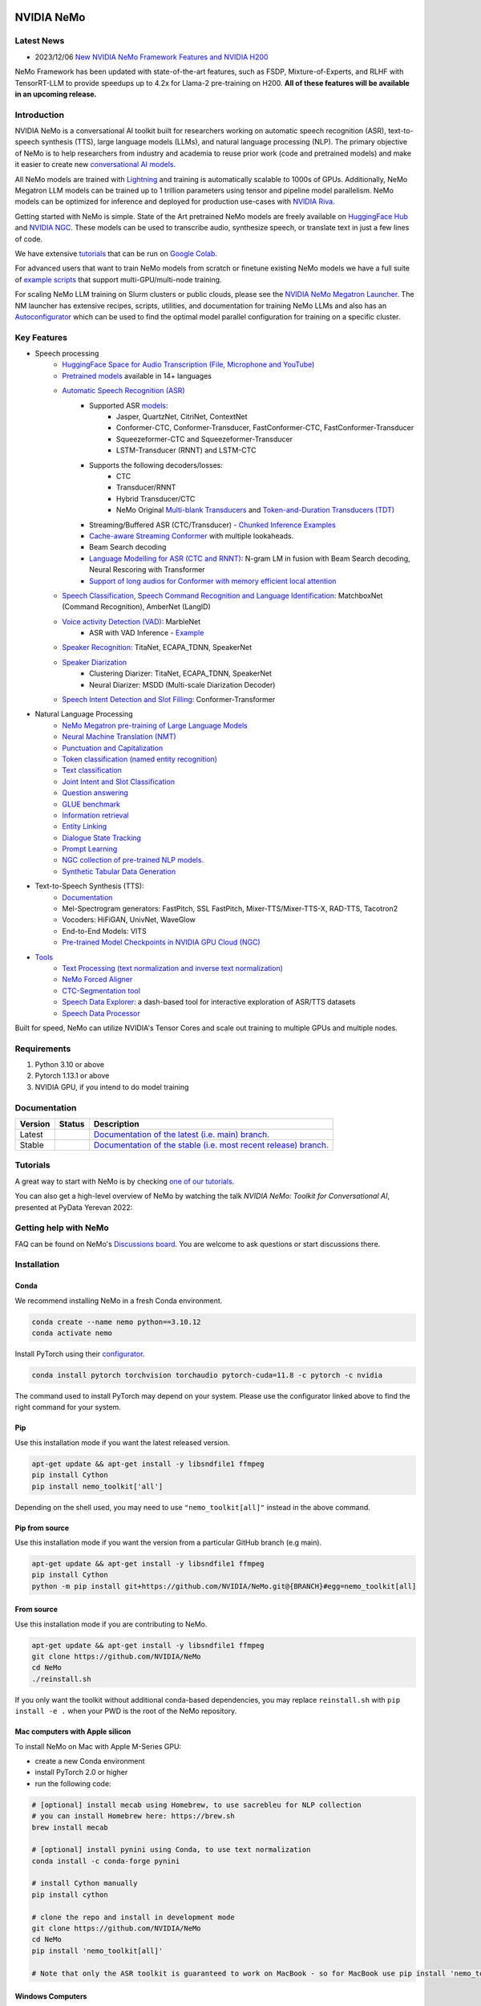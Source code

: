 
|status| |documentation| |codeql| |license| |pypi| |pyversion| |downloads| |black|

.. |status| image:: http://www.repostatus.org/badges/latest/active.svg
  :target: http://www.repostatus.org/#active
  :alt: Project Status: Active – The project has reached a stable, usable state and is being actively developed.

.. |documentation| image:: https://readthedocs.com/projects/nvidia-nemo/badge/?version=main
  :alt: Documentation
  :target: https://docs.nvidia.com/deeplearning/nemo/user-guide/docs/en/main/

.. |license| image:: https://img.shields.io/badge/License-Apache%202.0-brightgreen.svg
  :target: https://github.com/NVIDIA/NeMo/blob/master/LICENSE
  :alt: NeMo core license and license for collections in this repo

.. |pypi| image:: https://badge.fury.io/py/nemo-toolkit.svg
  :target: https://badge.fury.io/py/nemo-toolkit
  :alt: Release version

.. |pyversion| image:: https://img.shields.io/pypi/pyversions/nemo-toolkit.svg
  :target: https://badge.fury.io/py/nemo-toolkit
  :alt: Python version

.. |downloads| image:: https://static.pepy.tech/personalized-badge/nemo-toolkit?period=total&units=international_system&left_color=grey&right_color=brightgreen&left_text=downloads
  :target: https://pepy.tech/project/nemo-toolkit
  :alt: PyPi total downloads

.. |codeql| image:: https://github.com/nvidia/nemo/actions/workflows/codeql.yml/badge.svg?branch=main&event=push
  :target: https://github.com/nvidia/nemo/actions/workflows/codeql.yml
  :alt: CodeQL

.. |black| image:: https://img.shields.io/badge/code%20style-black-000000.svg
  :target: https://github.com/psf/black
  :alt: Code style: black

.. _main-readme:

**NVIDIA NeMo**
===============

Latest News
-----------

- 2023/12/06 `New NVIDIA NeMo Framework Features and NVIDIA H200 <https://developer.nvidia.com/blog/new-nvidia-nemo-framework-features-and-nvidia-h200-supercharge-llm-training-performance-and-versatility/>`_

.. image:: https://github.com/sbhavani/TransformerEngine/blob/main/docs/examples/H200-NeMo-performance.png
  :target: https://developer.nvidia.com/blog/new-nvidia-nemo-framework-features-and-nvidia-h200-supercharge-llm-training-performance-and-versatility
  :alt: H200-NeMo-performance
  :width: 600

NeMo Framework has been updated with state-of-the-art features, 
such as FSDP, Mixture-of-Experts, and RLHF with TensorRT-LLM to provide speedups up to 4.2x for Llama-2 pre-training on H200. 
**All of these features will be available in an upcoming release.**



Introduction
------------

NVIDIA NeMo is a conversational AI toolkit built for researchers working on automatic speech recognition (ASR),
text-to-speech synthesis (TTS), large language models (LLMs), and
natural language processing (NLP).
The primary objective of NeMo is to help researchers from industry and academia to reuse prior work (code and pretrained models)
and make it easier to create new `conversational AI models <https://developer.nvidia.com/conversational-ai#started>`_.

All NeMo models are trained with `Lightning <https://github.com/Lightning-AI/lightning>`_ and
training is automatically scalable to 1000s of GPUs.
Additionally, NeMo Megatron LLM models can be trained up to 1 trillion parameters using tensor and pipeline model parallelism.
NeMo models can be optimized for inference and deployed for production use-cases with `NVIDIA Riva <https://developer.nvidia.com/riva>`_.

Getting started with NeMo is simple.
State of the Art pretrained NeMo models are freely available on `HuggingFace Hub <https://huggingface.co/models?library=nemo&sort=downloads&search=nvidia>`_ and
`NVIDIA NGC <https://catalog.ngc.nvidia.com/models?query=nemo&orderBy=weightPopularDESC>`_.
These models can be used to transcribe audio, synthesize speech, or translate text in just a few lines of code.

We have extensive `tutorials <https://docs.nvidia.com/deeplearning/nemo/user-guide/docs/en/stable/starthere/tutorials.html>`_ that
can be run on `Google Colab <https://colab.research.google.com>`_.

For advanced users that want to train NeMo models from scratch or finetune existing NeMo models
we have a full suite of `example scripts <https://github.com/NVIDIA/NeMo/tree/main/examples>`_ that support multi-GPU/multi-node training.

For scaling NeMo LLM training on Slurm clusters or public clouds, please see the `NVIDIA NeMo Megatron Launcher <https://github.com/NVIDIA/NeMo-Megatron-Launcher>`_.
The NM launcher has extensive recipes, scripts, utilities, and documentation for training NeMo LLMs and also has an `Autoconfigurator <https://github.com/NVIDIA/NeMo-Megatron-Launcher#53-using-autoconfigurator-to-find-the-optimal-configuration>`_
which can be used to find the optimal model parallel configuration for training on a specific cluster.

Key Features
------------

* Speech processing
    * `HuggingFace Space for Audio Transcription (File, Microphone and YouTube) <https://huggingface.co/spaces/smajumdar/nemo_multilingual_language_id>`_
    * `Pretrained models <https://ngc.nvidia.com/catalog/collections/nvidia:nemo_asr>`_ available in 14+ languages
    * `Automatic Speech Recognition (ASR) <https://docs.nvidia.com/deeplearning/nemo/user-guide/docs/en/main/asr/intro.html>`_
        * Supported ASR `models <https://docs.nvidia.com/deeplearning/nemo/user-guide/docs/en/stable/asr/models.html>`_:
            * Jasper, QuartzNet, CitriNet, ContextNet
            * Conformer-CTC, Conformer-Transducer, FastConformer-CTC, FastConformer-Transducer
            * Squeezeformer-CTC and Squeezeformer-Transducer
            * LSTM-Transducer (RNNT) and LSTM-CTC
        * Supports the following decoders/losses:
            * CTC
            * Transducer/RNNT
            * Hybrid Transducer/CTC
            * NeMo Original `Multi-blank Transducers <https://arxiv.org/abs/2211.03541>`_ and `Token-and-Duration Transducers (TDT) <https://arxiv.org/abs/2304.06795>`_
        * Streaming/Buffered ASR (CTC/Transducer) - `Chunked Inference Examples <https://github.com/NVIDIA/NeMo/tree/stable/examples/asr/asr_chunked_inference>`_
        * `Cache-aware Streaming Conformer <https://docs.nvidia.com/deeplearning/nemo/user-guide/docs/en/stable/asr/models.html#cache-aware-streaming-conformer>`_ with multiple lookaheads.
        * Beam Search decoding
        * `Language Modelling for ASR (CTC and RNNT) <https://docs.nvidia.com/deeplearning/nemo/user-guide/docs/en/main/asr/asr_language_modeling.html>`_: N-gram LM in fusion with Beam Search decoding, Neural Rescoring with Transformer
        * `Support of long audios for Conformer with memory efficient local attention <https://docs.nvidia.com/deeplearning/nemo/user-guide/docs/en/main/asr/results.html#inference-on-long-audio>`_
    * `Speech Classification, Speech Command Recognition and Language Identification <https://docs.nvidia.com/deeplearning/nemo/user-guide/docs/en/main/asr/speech_classification/intro.html>`_: MatchboxNet (Command Recognition), AmberNet (LangID)
    * `Voice activity Detection (VAD) <https://docs.nvidia.com/deeplearning/nemo/user-guide/docs/en/stable/asr/speech_classification/models.html#marblenet-vad>`_: MarbleNet
        * ASR with VAD Inference - `Example <https://github.com/NVIDIA/NeMo/tree/stable/examples/asr/asr_vad>`_
    * `Speaker Recognition <https://docs.nvidia.com/deeplearning/nemo/user-guide/docs/en/main/asr/speaker_recognition/intro.html>`_: TitaNet, ECAPA_TDNN, SpeakerNet
    * `Speaker Diarization <https://docs.nvidia.com/deeplearning/nemo/user-guide/docs/en/main/asr/speaker_diarization/intro.html>`_
        * Clustering Diarizer: TitaNet, ECAPA_TDNN, SpeakerNet
        * Neural Diarizer: MSDD (Multi-scale Diarization Decoder)
    * `Speech Intent Detection and Slot Filling <https://docs.nvidia.com/deeplearning/nemo/user-guide/docs/en/main/asr/speech_intent_slot/intro.html>`_: Conformer-Transformer
* Natural Language Processing
    * `NeMo Megatron pre-training of Large Language Models <https://docs.nvidia.com/deeplearning/nemo/user-guide/docs/en/stable/nlp/nemo_megatron/intro.html>`_
    * `Neural Machine Translation (NMT) <https://docs.nvidia.com/deeplearning/nemo/user-guide/docs/en/main/nlp/machine_translation/machine_translation.html>`_
    * `Punctuation and Capitalization <https://docs.nvidia.com/deeplearning/nemo/user-guide/docs/en/main/nlp/punctuation_and_capitalization.html>`_
    * `Token classification (named entity recognition) <https://docs.nvidia.com/deeplearning/nemo/user-guide/docs/en/main/nlp/token_classification.html>`_
    * `Text classification <https://docs.nvidia.com/deeplearning/nemo/user-guide/docs/en/main/nlp/text_classification.html>`_
    * `Joint Intent and Slot Classification <https://docs.nvidia.com/deeplearning/nemo/user-guide/docs/en/main/nlp/joint_intent_slot.html>`_
    * `Question answering <https://docs.nvidia.com/deeplearning/nemo/user-guide/docs/en/main/nlp/question_answering.html>`_
    * `GLUE benchmark <https://docs.nvidia.com/deeplearning/nemo/user-guide/docs/en/main/nlp/glue_benchmark.html>`_
    * `Information retrieval <https://docs.nvidia.com/deeplearning/nemo/user-guide/docs/en/main/nlp/information_retrieval.html>`_
    * `Entity Linking <https://docs.nvidia.com/deeplearning/nemo/user-guide/docs/en/main/nlp/entity_linking.html>`_
    * `Dialogue State Tracking <https://docs.nvidia.com/deeplearning/nemo/user-guide/docs/en/stable/nlp/dialogue.html>`_
    * `Prompt Learning <https://docs.nvidia.com/deeplearning/nemo/user-guide/docs/en/main/nlp/nemo_megatron/prompt_learning.html>`_
    * `NGC collection of pre-trained NLP models. <https://ngc.nvidia.com/catalog/collections/nvidia:nemo_nlp>`_
    * `Synthetic Tabular Data Generation <https://developer.nvidia.com/blog/generating-synthetic-data-with-transformers-a-solution-for-enterprise-data-challenges/>`_
* Text-to-Speech Synthesis (TTS):
    * `Documentation <https://docs.nvidia.com/deeplearning/nemo/user-guide/docs/en/main/tts/intro.html#>`_
    * Mel-Spectrogram generators: FastPitch, SSL FastPitch, Mixer-TTS/Mixer-TTS-X, RAD-TTS, Tacotron2
    * Vocoders: HiFiGAN, UnivNet, WaveGlow
    * End-to-End Models: VITS
    * `Pre-trained Model Checkpoints in NVIDIA GPU Cloud (NGC) <https://ngc.nvidia.com/catalog/collections/nvidia:nemo_tts>`_
* `Tools <https://github.com/NVIDIA/NeMo/tree/stable/tools>`_
    * `Text Processing (text normalization and inverse text normalization) <https://docs.nvidia.com/deeplearning/nemo/user-guide/docs/en/main/nlp/text_normalization/intro.html>`_
    * `NeMo Forced Aligner <https://docs.nvidia.com/deeplearning/nemo/user-guide/docs/en/main/tools/nemo_forced_aligner.html>`_
    * `CTC-Segmentation tool <https://docs.nvidia.com/deeplearning/nemo/user-guide/docs/en/main/tools/ctc_segmentation.html>`_
    * `Speech Data Explorer <https://docs.nvidia.com/deeplearning/nemo/user-guide/docs/en/main/tools/speech_data_explorer.html>`_: a dash-based tool for interactive exploration of ASR/TTS datasets
    * `Speech Data Processor <https://docs.nvidia.com/deeplearning/nemo/user-guide/docs/en/stable/tools/speech_data_processor.html>`_


Built for speed, NeMo can utilize NVIDIA's Tensor Cores and scale out training to multiple GPUs and multiple nodes.

Requirements
------------

1) Python 3.10 or above
2) Pytorch 1.13.1 or above
3) NVIDIA GPU, if you intend to do model training

Documentation
-------------

.. |main| image:: https://readthedocs.com/projects/nvidia-nemo/badge/?version=main
  :alt: Documentation Status
  :scale: 100%
  :target: https://docs.nvidia.com/deeplearning/nemo/user-guide/docs/en/main/

.. |stable| image:: https://readthedocs.com/projects/nvidia-nemo/badge/?version=stable
  :alt: Documentation Status
  :scale: 100%
  :target:  https://docs.nvidia.com/deeplearning/nemo/user-guide/docs/en/stable/

+---------+-------------+------------------------------------------------------------------------------------------------------------------------------------------+
| Version | Status      | Description                                                                                                                              |
+=========+=============+==========================================================================================================================================+
| Latest  | |main|      | `Documentation of the latest (i.e. main) branch. <https://docs.nvidia.com/deeplearning/nemo/user-guide/docs/en/main/>`_                  |
+---------+-------------+------------------------------------------------------------------------------------------------------------------------------------------+
| Stable  | |stable|    | `Documentation of the stable (i.e. most recent release) branch. <https://docs.nvidia.com/deeplearning/nemo/user-guide/docs/en/stable/>`_ |
+---------+-------------+------------------------------------------------------------------------------------------------------------------------------------------+

Tutorials
---------
A great way to start with NeMo is by checking `one of our tutorials <https://docs.nvidia.com/deeplearning/nemo/user-guide/docs/en/stable/starthere/tutorials.html>`_.

You can also get a high-level overview of NeMo by watching the talk *NVIDIA NeMo: Toolkit for Conversational AI*, presented at PyData Yerevan 2022:

|pydata|

.. |pydata| image:: https://img.youtube.com/vi/J-P6Sczmas8/maxres3.jpg
    :target: https://www.youtube.com/embed/J-P6Sczmas8?mute=0&start=14&autoplay=0
    :width: 600
    :alt: NeMo presentation at PyData@Yerevan 2022

Getting help with NeMo
----------------------
FAQ can be found on NeMo's `Discussions board <https://github.com/NVIDIA/NeMo/discussions>`_. You are welcome to ask questions or start discussions there.


Installation
------------
Conda
~~~~~

We recommend installing NeMo in a fresh Conda environment.

.. code-block:: bash

    conda create --name nemo python==3.10.12
    conda activate nemo

Install PyTorch using their `configurator <https://pytorch.org/get-started/locally/>`_.

.. code-block:: bash

    conda install pytorch torchvision torchaudio pytorch-cuda=11.8 -c pytorch -c nvidia

The command used to install PyTorch may depend on your system. Please use the configurator linked above to find the right command for your system.

Pip
~~~
Use this installation mode if you want the latest released version.

.. code-block:: bash

    apt-get update && apt-get install -y libsndfile1 ffmpeg
    pip install Cython
    pip install nemo_toolkit['all']

Depending on the shell used, you may need to use ``"nemo_toolkit[all]"`` instead in the above command.

Pip from source
~~~~~~~~~~~~~~~
Use this installation mode if you want the version from a particular GitHub branch (e.g main).

.. code-block:: bash

    apt-get update && apt-get install -y libsndfile1 ffmpeg
    pip install Cython
    python -m pip install git+https://github.com/NVIDIA/NeMo.git@{BRANCH}#egg=nemo_toolkit[all]


From source
~~~~~~~~~~~
Use this installation mode if you are contributing to NeMo.

.. code-block:: bash

    apt-get update && apt-get install -y libsndfile1 ffmpeg
    git clone https://github.com/NVIDIA/NeMo
    cd NeMo
    ./reinstall.sh

If you only want the toolkit without additional conda-based dependencies, you may replace ``reinstall.sh``
with ``pip install -e .`` when your PWD is the root of the NeMo repository.

Mac computers with Apple silicon
~~~~~~~~~~~~~~~~~~~~~~~~~~~~~~~~
To install NeMo on Mac with Apple M-Series GPU:

- create a new Conda environment

- install PyTorch 2.0 or higher

- run the following code:

.. code-block:: shell

    # [optional] install mecab using Homebrew, to use sacrebleu for NLP collection
    # you can install Homebrew here: https://brew.sh
    brew install mecab

    # [optional] install pynini using Conda, to use text normalization
    conda install -c conda-forge pynini

    # install Cython manually
    pip install cython

    # clone the repo and install in development mode
    git clone https://github.com/NVIDIA/NeMo
    cd NeMo
    pip install 'nemo_toolkit[all]'

    # Note that only the ASR toolkit is guaranteed to work on MacBook - so for MacBook use pip install 'nemo_toolkit[asr]'

Windows Computers
~~~~~~~~~~~~~~~~~

One of the options is using Windows Subsystem for Linux (WSL).

To install WSL:

- In PowerShell, run the following code:

.. code-block:: shell

    wsl --install
    # [note] If you run wsl --install and see the WSL help text, it means WSL is already installed.

Learn more about installing WSL at `Microsoft's official documentation <https://learn.microsoft.com/en-us/windows/wsl/install>`_.

After Installing your Linux distribution with WSL:
  - **Option 1:** Open the distribution (Ubuntu by default) from the Start menu and follow the instructions.
  - **Option 2:** Launch the Terminal application. Download it from `Microsoft's Windows Terminal page <https://learn.microsoft.com/en-us/windows/terminal>`_ if not installed.

Next, follow the instructions for Linux systems, as provided above. For example:

.. code-block:: bash

    apt-get update && apt-get install -y libsndfile1 ffmpeg
    git clone https://github.com/NVIDIA/NeMo
    cd NeMo
    ./reinstall.sh

RNNT
~~~~
Note that RNNT requires numba to be installed from conda.

.. code-block:: bash

  conda remove numba
  pip uninstall numba
  conda install -c conda-forge numba

NeMo Megatron
~~~~~~~~~~~~~
NeMo Megatron training requires NVIDIA Apex to be installed.
Install it manually if not using the NVIDIA PyTorch container.

To install Apex, run

.. code-block:: bash

    git clone https://github.com/NVIDIA/apex.git
    cd apex
    git checkout 52e18c894223800cb611682dce27d88050edf1de
    pip install -v --no-build-isolation --disable-pip-version-check --no-cache-dir --config-settings "--build-option=--cpp_ext --cuda_ext --fast_layer_norm --distributed_adam --deprecated_fused_adam" ./

It is highly recommended to use the NVIDIA PyTorch or NeMo container if having issues installing Apex or any other dependencies.

While installing Apex, it may raise an error if the CUDA version on your system does not match the CUDA version torch was compiled with.
This raise can be avoided by commenting it here: https://github.com/NVIDIA/apex/blob/master/setup.py#L32

cuda-nvprof is needed to install Apex. The version should match the CUDA version that you are using:

.. code-block:: bash

  conda install -c nvidia cuda-nvprof=11.8

packaging is also needed:

.. code-block:: bash

  pip install packaging

With the latest versions of Apex, the `pyproject.toml` file in Apex may need to be deleted in order to install locally.


Transformer Engine
~~~~~~~~~~~~~~~~~~
NeMo Megatron GPT has been integrated with `NVIDIA Transformer Engine <https://github.com/NVIDIA/TransformerEngine>`_
Transformer Engine enables FP8 training on NVIDIA Hopper GPUs.
`Install <https://docs.nvidia.com/deeplearning/transformer-engine/user-guide/installation.html>`_ it manually if not using the NVIDIA PyTorch container.

.. code-block:: bash

  pip install --upgrade git+https://github.com/NVIDIA/TransformerEngine.git@stable

It is highly recommended to use the NVIDIA PyTorch or NeMo container if having issues installing Transformer Engine or any other dependencies.

Transformer Engine requires PyTorch to be built with CUDA 11.8.


Flash Attention
~~~~~~~~~~~~~~~~~~~~
Transformer Engine already supports Flash Attention for GPT models. If you want to use Flash Attention for non-causal models, please install `flash-attn <https://github.com/HazyResearch/flash-attention>`_. If you want to use Flash Attention with attention bias (introduced from position encoding, e.g. Alibi), please also install triton pinned version following the `implementation <https://github.com/Dao-AILab/flash-attention/blob/main/flash_attn/flash_attn_triton.py#L3>`_. 

.. code-block:: bash

  pip install flash-attn
  pip install triton==2.0.0.dev20221202

NLP inference UI
~~~~~~~~~~~~~~~~~~~~
To launch the inference web UI server, please install the gradio `gradio <https://gradio.app/>`_.

.. code-block:: bash

  pip install gradio==3.34.0

NeMo Text Processing
~~~~~~~~~~~~~~~~~~~~
NeMo Text Processing, specifically (Inverse) Text Normalization, is now a separate repository `https://github.com/NVIDIA/NeMo-text-processing <https://github.com/NVIDIA/NeMo-text-processing>`_.

Docker containers:
~~~~~~~~~~~~~~~~~~
We release NeMo containers alongside NeMo releases. For example, NeMo ``r1.21.0`` comes with container ``nemo:23.08``, you may find more details about released containers in `releases page <https://github.com/NVIDIA/NeMo/releases>`_.

To use built container, please run

.. code-block:: bash

    docker pull nvcr.io/nvidia/nemo:23.08

To build a nemo container with Dockerfile from a branch, please run

.. code-block:: bash

    DOCKER_BUILDKIT=1 docker build -f Dockerfile -t nemo:latest .


If you choose to work with the main branch, we recommend using NVIDIA's PyTorch container version 23.08-py3 and then installing from GitHub.

.. code-block:: bash

    docker run --gpus all -it --rm -v <nemo_github_folder>:/NeMo --shm-size=8g \
    -p 8888:8888 -p 6006:6006 --ulimit memlock=-1 --ulimit \
    stack=67108864 --device=/dev/snd nvcr.io/nvidia/pytorch:23.08-py3

Examples
--------

Many examples can be found under the `"Examples" <https://github.com/NVIDIA/NeMo/tree/stable/examples>`_ folder.


Contributing
------------

We welcome community contributions! Please refer to `CONTRIBUTING.md <https://github.com/NVIDIA/NeMo/blob/stable/CONTRIBUTING.md>`_ for the process.

Publications
------------

We provide an ever-growing list of `publications <https://nvidia.github.io/NeMo/publications/>`_ that utilize the NeMo framework.

If you would like to add your own article to the list, you are welcome to do so via a pull request to this repository's ``gh-pages-src`` branch.
Please refer to the instructions in the `README of that branch <https://github.com/NVIDIA/NeMo/tree/gh-pages-src#readme>`_.

License
-------
NeMo is released under an `Apache 2.0 license <https://github.com/NVIDIA/NeMo/blob/stable/LICENSE>`_.

